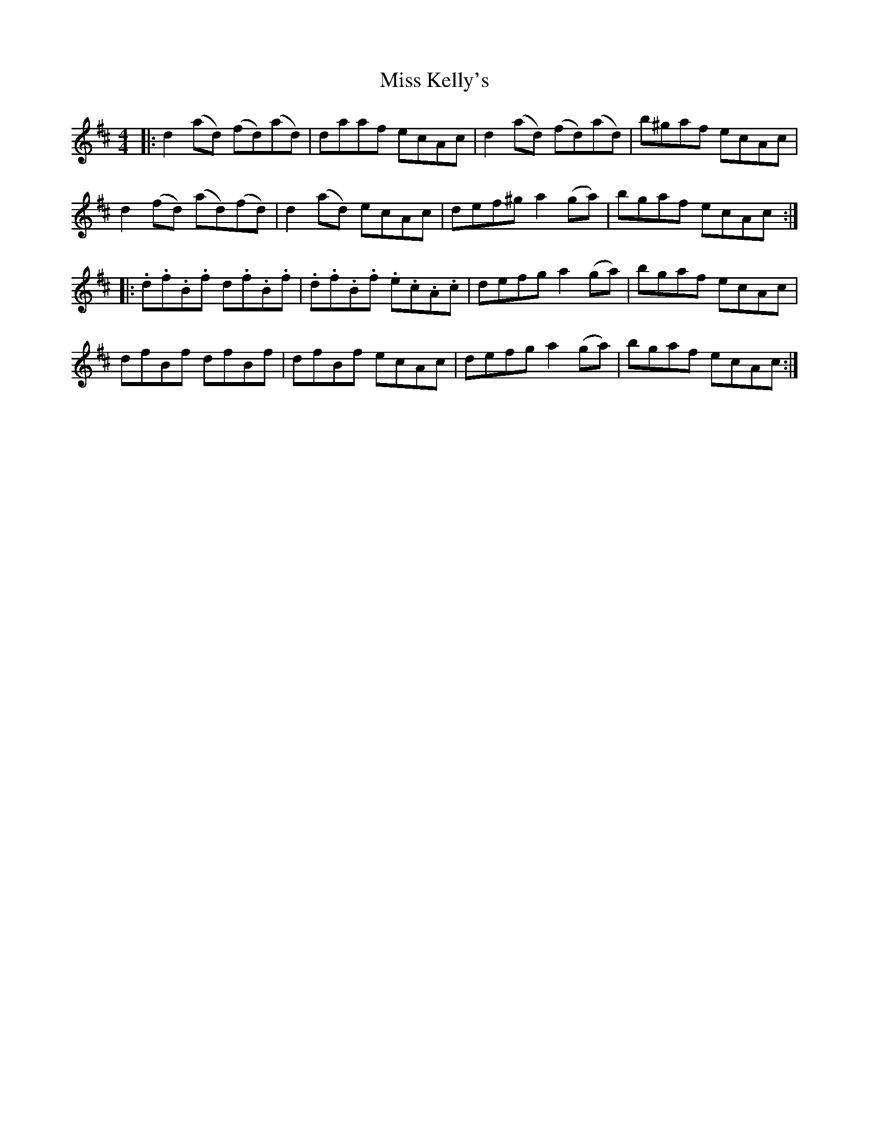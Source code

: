 X: 27085
T: Miss Kelly's
R: reel
M: 4/4
K: Dmajor
|:d2 (ad) (fd)(ad)|daaf ecAc|d2 (ad) (fd)(ad)|b^gaf ecAc|
d2 (fd) (ad)(fd)|d2 (ad) ecAc|def^g a2(ga)|bgaf ecAc:|
|:.d.f.B.f d.f.B.f|.d.f.B.f .e.c.A.c|defg a2(ga)|bgaf ecAc|
dfBf dfBf|dfBf ecAc|defg a2(ga)|bgaf ecAc:|

